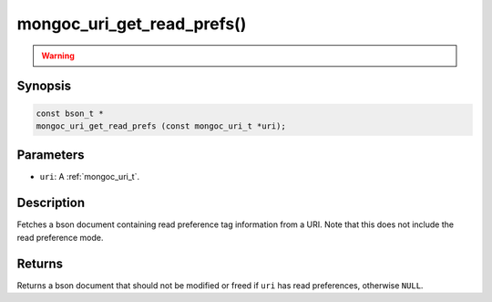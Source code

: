 .. _mongoc_uri_get_read_prefs:

mongoc_uri_get_read_prefs()
===========================

.. warning::
   .. deprecated:: 1.2.0

      This function is deprecated and should not be used in new code.

      Please use :doc:`mongoc_uri_get_read_prefs_t() <mongoc_uri_get_read_prefs_t>` in new code.

Synopsis
--------

.. code-block:: c

  const bson_t *
  mongoc_uri_get_read_prefs (const mongoc_uri_t *uri);

Parameters
----------

* ``uri``: A :ref:`mongoc_uri_t`.

Description
-----------

Fetches a bson document containing read preference tag information from a URI. Note that this does not include the read preference mode.

Returns
-------

Returns a bson document that should not be modified or freed if ``uri`` has read preferences, otherwise ``NULL``.

